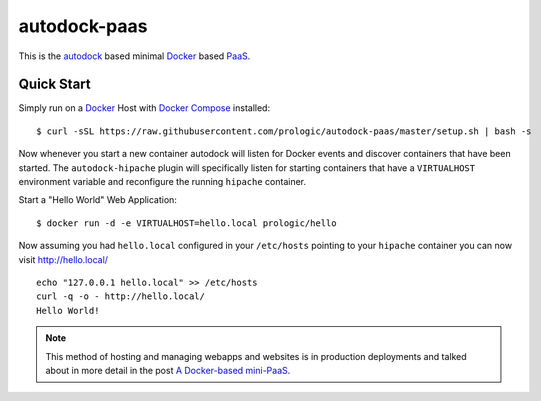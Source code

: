 .. _Docker: https://github.com/docker/docker
.. _Docker Compose: https://github.com/docker/compose
.. _autodock: https://github.com/prologic/autodock
.. _PaaS: https://en.wikipedia.org/wiki/Platform_as_a_service


autodock-paas
=============

This is the `autodock`_ based minimal `Docker`_ based `PaaS`_.


Quick Start
-----------

Simply run on a `Docker`_ Host with `Docker Compose`_ installed::
    
    $ curl -sSL https://raw.githubusercontent.com/prologic/autodock-paas/master/setup.sh | bash -s

Now whenever you start a new container autodock will listen for Docker events
and discover containers that have been started. The ``autodock-hipache`` plugin
will specifically listen for starting containers that have a ``VIRTUALHOST``
environment variable and reconfigure the running ``hipache`` container.

Start a "Hello World" Web Application::
    
    $ docker run -d -e VIRTUALHOST=hello.local prologic/hello

Now assuming you had ``hello.local`` configured in your ``/etc/hosts``
pointing to your ``hipache`` container you can now visit http://hello.local/

::
    
    echo "127.0.0.1 hello.local" >> /etc/hosts
    curl -q -o - http://hello.local/
    Hello World!

.. note:: This method of hosting and managing webapps and websites is in production deployments and talked about in more detail in the post `A Docker-based mini-PaaS <http://shortcircuit.net.au/~prologic/blog/article/2015/03/24/a-docker-based-mini-paas/>`_.
